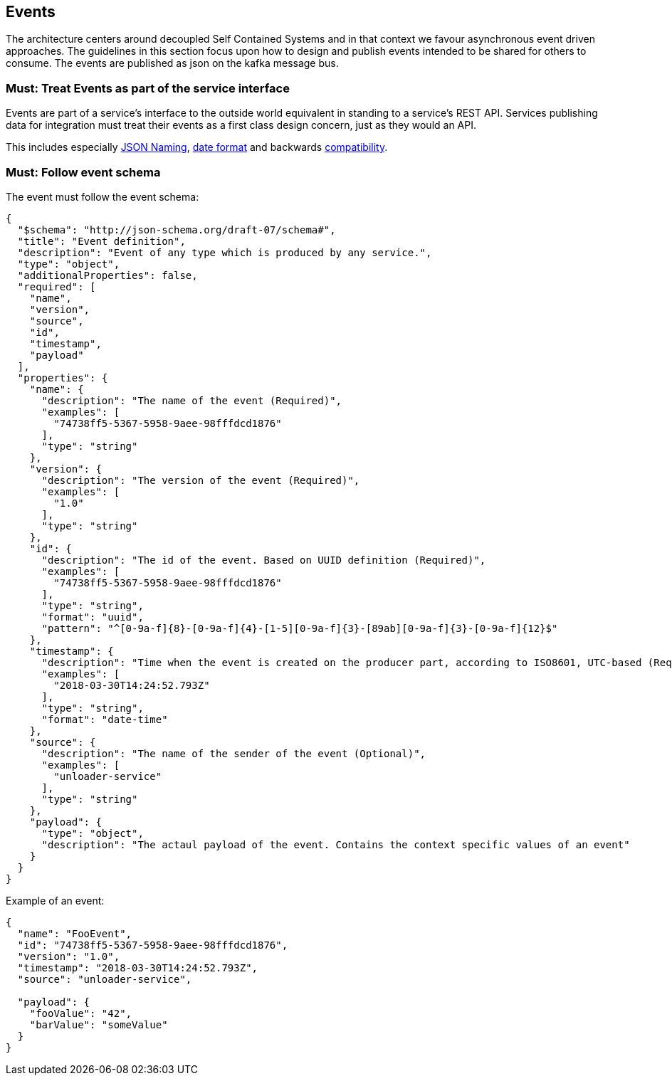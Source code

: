 [[events]]
== Events

The architecture centers around decoupled Self Contained Systems and in that context we favour asynchronous event driven approaches.
The guidelines in this section focus upon how to design and publish events intended to be shared for others to consume.
The events are published as json on the kafka message bus.


=== Must: Treat Events as part of the service interface

Events are part of a service’s interface to the outside world equivalent in standing to a service’s REST API.
Services publishing data for integration must treat their events as a first class design concern, just as they would an API.

This includes especially <<json_naming, JSON Naming>>, <<date_format, date format>>
and backwards <<compatibility, compatibility>>.


=== Must: Follow event schema

The event must follow the event schema:

[source,JavaScript]
----
{
  "$schema": "http://json-schema.org/draft-07/schema#",
  "title": "Event definition",
  "description": "Event of any type which is produced by any service.",
  "type": "object",
  "additionalProperties": false,
  "required": [
    "name",
    "version",
    "source",
    "id",
    "timestamp",
    "payload"
  ],
  "properties": {
    "name": {
      "description": "The name of the event (Required)",
      "examples": [
        "74738ff5-5367-5958-9aee-98fffdcd1876"
      ],
      "type": "string"
    },
    "version": {
      "description": "The version of the event (Required)",
      "examples": [
        "1.0"
      ],
      "type": "string"
    },
    "id": {
      "description": "The id of the event. Based on UUID definition (Required)",
      "examples": [
        "74738ff5-5367-5958-9aee-98fffdcd1876"
      ],
      "type": "string",
      "format": "uuid",
      "pattern": "^[0-9a-f]{8}-[0-9a-f]{4}-[1-5][0-9a-f]{3}-[89ab][0-9a-f]{3}-[0-9a-f]{12}$"
    },
    "timestamp": {
      "description": "Time when the event is created on the producer part, according to ISO8601, UTC-based (Required)",
      "examples": [
        "2018-03-30T14:24:52.793Z"
      ],
      "type": "string",
      "format": "date-time"
    },
    "source": {
      "description": "The name of the sender of the event (Optional)",
      "examples": [
        "unloader-service"
      ],
      "type": "string"
    },
    "payload": {
      "type": "object",
      "description": "The actaul payload of the event. Contains the context specific values of an event"
    }
  }
}
----


Example of an event:

[source,JavaScript]
----
{
  "name": "FooEvent",
  "id": "74738ff5-5367-5958-9aee-98fffdcd1876",
  "version": "1.0",
  "timestamp": "2018-03-30T14:24:52.793Z",
  "source": "unloader-service",

  "payload": {
    "fooValue": "42",
    "barValue": "someValue"
  }
}
----